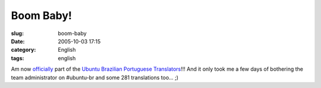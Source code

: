 Boom Baby!
##########
:slug: boom-baby
:date: 2005-10-03 17:15
:category: English
:tags: english

|Ubuntu Brazillian Team Logo|

Am now `officially <https://launchpad.net/people/og-maciel>`__ part of
the `Ubuntu Brazilian Portuguese
Translators <https://launchpad.net/people/ubuntu-l10n-pt-br>`__!!! And
it only took me a few days of bothering the team administrator on
#ubuntu-br and some 281 translations too… ;)

.. |Ubuntu Brazillian Team Logo| image:: http://static.flickr.com/29/49081134_de6e58239a_o.jpg
